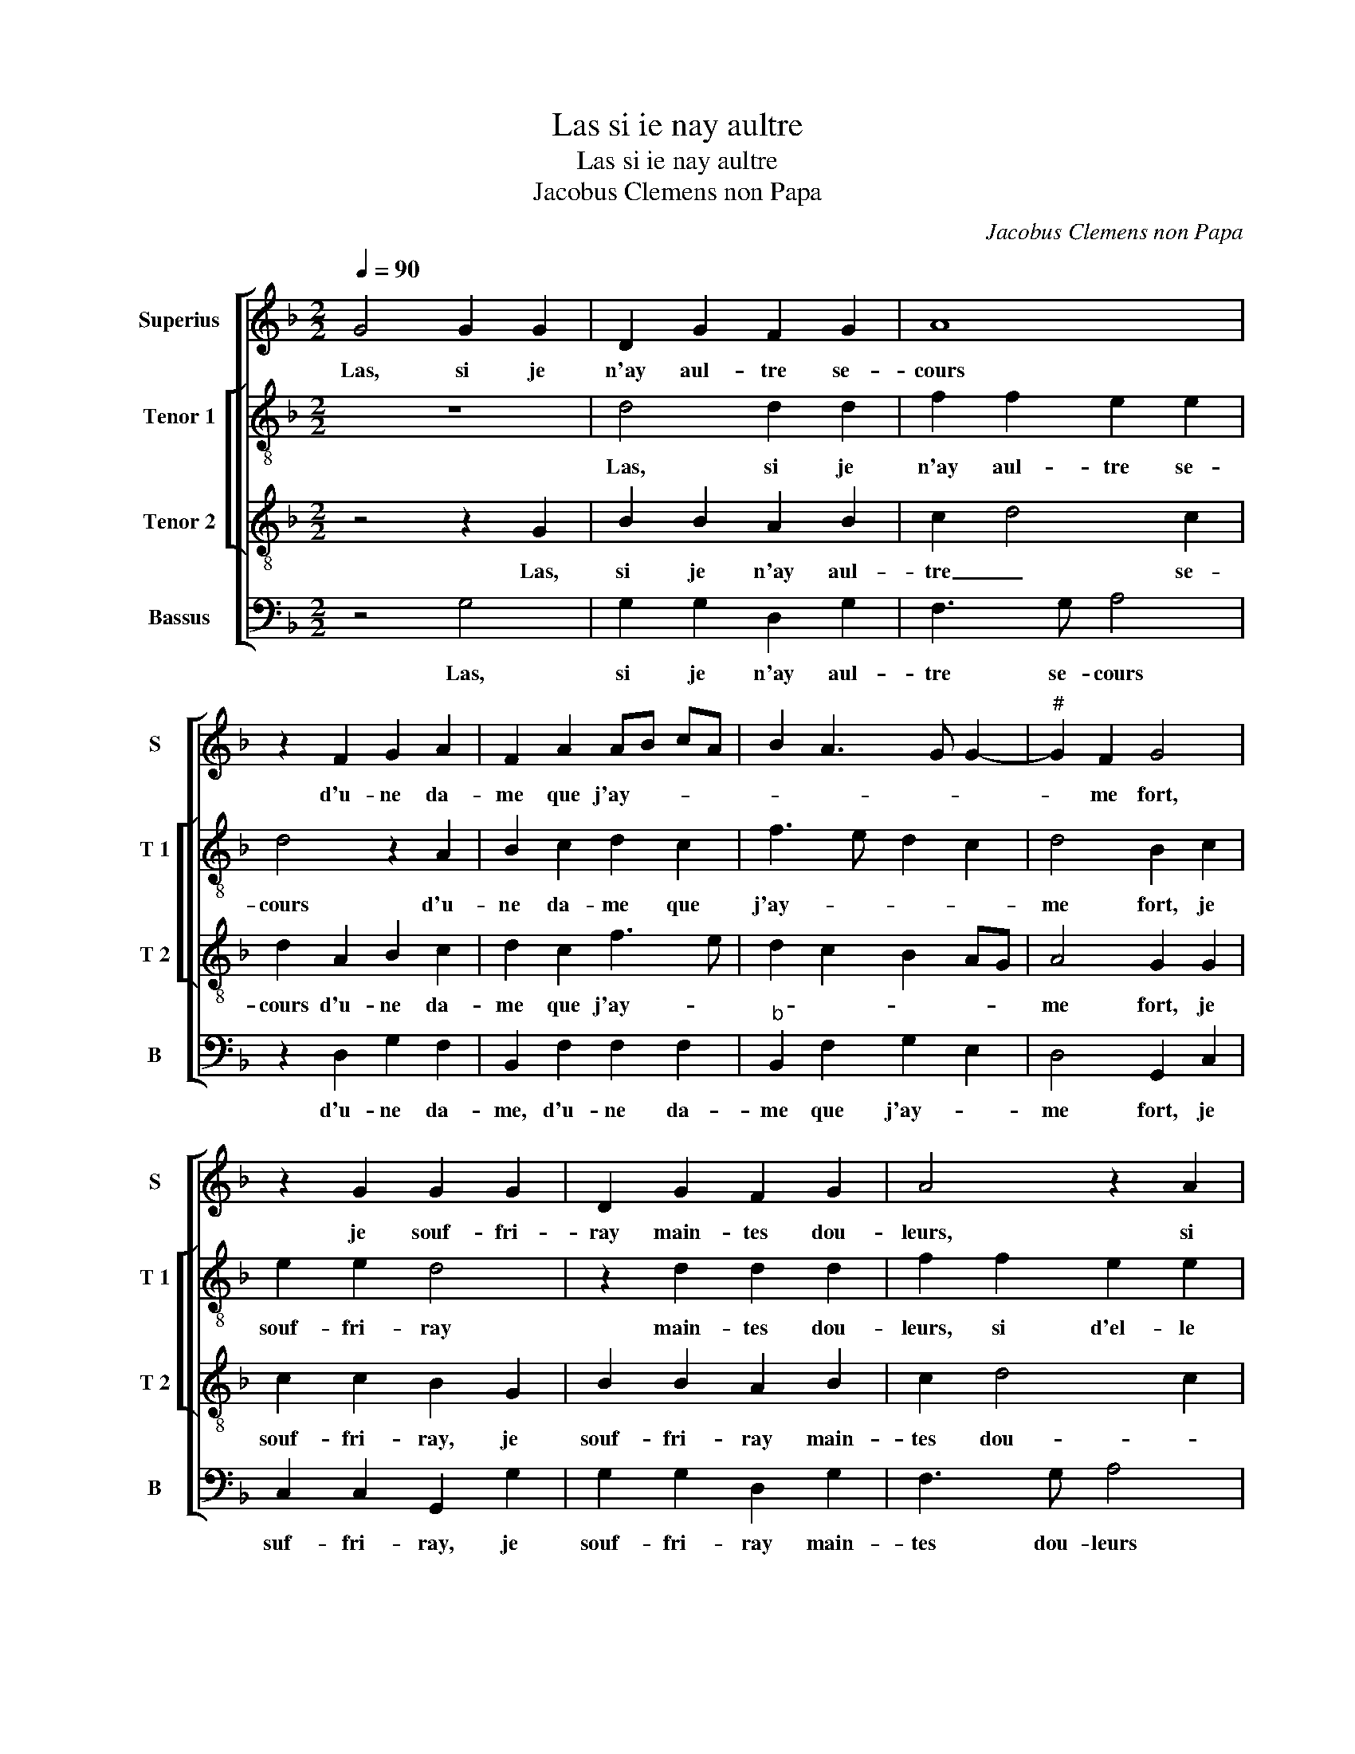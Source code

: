 X:1
T:Las si ie nay aultre
T:Las si ie nay aultre
T:Jacobus Clemens non Papa
C:Jacobus Clemens non Papa
%%score [ 1 [ 2 3 ] 4 ]
L:1/8
Q:1/4=90
M:2/2
K:F
V:1 treble nm="Superius" snm="S"
V:2 treble-8 nm="Tenor 1" snm="T 1"
V:3 treble-8 nm="Tenor 2" snm="T 2"
V:4 bass nm="Bassus" snm="B"
V:1
 G4 G2 G2 | D2 G2 F2 G2 | A8 | z2 F2 G2 A2 | F2 A2 AB cA | B2 A3 G G2- |"^#" G2 F2 G4 | %7
w: Las, si je|n'ay aul- tre se-|cours|d'u- ne da-|me que j'ay- * * *||* me fort,|
 z2 G2 G2 G2 | D2 G2 F2 G2 | A4 z2 A2 | A2 A2 B2 AG | FEDC B,2 B2 | A2 G4 F2 | G4 z2 F2 | %14
w: je souf- fri-|ray main- tes dou-|leurs, si|d'el- le n'ay aul- *|tre _ _ _ _ _|_ _ con-|fort, de|
 F2 G2 A2 B2 | G2 A2 B2 F2 | G2 A2 BA GF | E2 E2 D2 F2 | _E3 F G2 F2- | F2 E2 F4- | F2 F2 GA BG | %21
w: la ser- vir fais|mon ef- fort pour|ac- que- rir _ _ _|_ sa bon- ne|gra- * * *|* * ce,|_ [sa bon- * * *|
 AB c4 B2- | B2 A2 B2 F2 | B3 A G4- | G2 F2 _E2 E2 | D4 z2 G2 | B2 B2 A2 F2 | GA BG AG FE | %28
w: ne _ gra- ce,|_ s'el- le ne|m'ay- me, el|_ _ le'a grant|tort, car|d'aul- tre'ay- mer je|ne _ pour _ chas- * * *|
 D2 D2 F2 F2 | GA B4 A2- | A2 G4 F2 | G2 G2 B2 B2 | A2 F2 GA BG | AG FE D2 D2 | F2 F2 G2 B2- | %35
w: se, car d'aul- tre'ay-|mer- je ne pour|_ chas- *|se, car d'aul- tre'ay-|mer je ne _ pour _|chas- * * * se, car|d'aul- tre'ay- mer je|
 BA A4 G2- |"^#" G2 F2 G4- | G8 |] %38
w: _ ne pour- chas-|* * se.|_|
V:2
 z8 | d4 d2 d2 | f2 f2 e2 e2 | d4 z2 A2 | B2 c2 d2 c2 | f3 e d2 c2 | d4 B2 c2 | e2 e2 d4 | %8
w: |Las, si je|n'ay aul- tre se-|cours d'u-|ne da- me que|j'ay- * * *|me fort, je|souf- fri- ray|
 z2 d2 d2 d2 | f2 f2 e2 e2 | d2 d2 f2 e2 | d4 z2 B2 |"^b" e4 d4 | B2 z B B2 c2 | d6 d2 | %15
w: main- tes dou-|leurs, si d'el- le|n'ay aul- tre con-|fort, aul-|tre con-|fort, de la ser-|vir fais|
"^b" e2 c2 B4 | z2 F4 G2- | G2 A4 B2- | B2 c2 d2 d2 | c2 B4 A2 | G2 F2 Bc de | f2 e2 g4 | f4 d4 | %23
w: mon ef- fort|pour ac-|* que- rir|_ sa bon- ne|gra- * *|ce, sa bon- * * *|* ne gra-|* ce,|
 z2 _e2 e2 e2 | d3 c B2 c2 | A2 A2 B4 | z2 B2 c2 d2 | Bc de f4 | z2 B2 c2 d2 | B2 AG A2 F2 | %30
w: s'el- le ne|m'ay- * me, el-|le'a grant tort|car d'aul- tre'ay-|mer, _ _ _ _|car d'aul- tre'ay-|mer je _ ne pour-|
 GA Bc d4 | B4 z2 B2 | c2 d2 B4 | z4 z2 B2 | c2 d2 Bc de |"^b" f2 f2 e2 c2 |"^-natural" d4 B4- | %37
w: chas- * * * *|se, car|aul- tre'ay- mer|car|d'aul- tre'ay- mer _ _ _|_ je ne pour-|chas- se.|
 B8 |] %38
w: _|
V:3
 z4 z2 G2 | B2 B2 A2 B2 | c2 d4 c2 | d2 A2 B2 c2 | d2 c2 f3 e | d2 c2 B2 AG | A4 G2 G2 | %7
w: Las,|si je n'ay aul-|tre _ se-|cours d'u- ne da-|me que j'ay- *||me fort, je|
 c2 c2 B2 G2 | B2 B2 A2 B2 | c2 d4 c2 | d2 A2 d2 c2 | A2 B2 GA BG | c4 A4 | G4 z4 | z4 z2 B2 | %15
w: souf- fri- ray, je|souf- fri- ray main-|tes dou- *|leurs, si d'el- le|n'ay aul- tre _ _ _|_ con-|fort,|de|
 c2 c2 d3 d |"^b" e2 c2 B4 | z4 F4 | G2 A2 B2 F2 | A2 B2 c3 B/c/ | dc c4 B2 | c2 c2 e3 d | c4 B4 | %23
w: la ser- vir fais|mon ef- fort|pour|ac- que- rir sa|bon- ne gra- * *||ce, sa bon- ne|gra- ce,|
 z2 G2 B2 B2 | B3 A G2 G2 | F4 z2 D2 | G2 G2 F4 | z2 B2 c2 d2 | B4 z4 | z2 B2 c2 d2 | B2 AG A4 | %31
w: s'el- le ne|m'ay- m'el- le'a grant|tort car|d'aul- tre'ay- mer,|car d'aul- tre'ay-|mer|je ne pour-|chas- * * *|
 G2 D2 G2 G2 | F4 z2 B2 | c2 d2 B4 | z4 z2 B2 | c2 d2 B2 AG | A4 G4- | G8 |] %38
w: se, car d'aul- tre'ay-|mer, car|d'aul- tre'ay- mer|je|ne pour- chas- * *|* se.|_|
V:4
 z4 G,4 | G,2 G,2 D,2 G,2 | F,3 G, A,4 | z2 D,2 G,2 F,2 | B,,2 F,2 F,2 F,2 |"^b" B,,2 F,2 G,2 E,2 | %6
w: Las,|si je n'ay aul-|tre se- cours|d'u- ne da-|me, d'u- ne da-|me que j'ay- *|
 D,4 G,,2 C,2 | C,2 C,2 G,,2 G,2 | G,2 G,2 D,2 G,2 | F,3 G, A,4 | z2 D,2 B,,2 C,2 | %11
w: me fort, je|suf- fri- ray, je|souf- fri- ray main-|tes dou- leurs|si d'el- le|
"^b" D,2 B,,2 E,4 | C,4 D,4 | G,,2 G,2 G,2 A,2 | B,2 A,G, F,2 G,2 |"^b" E,2 F,2 B,,4 | z4 B,,4 | %17
w: n'ay aul- tre-|con- *|fort, de la ser-|vir fais _ mon _|_ ef- fort,|de|
 C,2 C,2 D,3 D, |"^b" E,2 C,2 B,,2 B,,2 | F,2 G,2 F,2 F,2 | B,2 A,2 G,4 | F,2 A,2 G,2 E,2 | %22
w: la ser- vir fais|mon ef- fort pour|ac- que- rir sa|bon- ne gra-|ce, sa bon- ne|
 F,4 B,,4 | z2 _E,2 E,2 E,2 |"^b" B,,2 B,,2 E,2 C,2 | D,4 G,,4- | G,,4 z2 D,2 | G,2 G,2 F,2 F,2 | %28
w: gra- ce,|s'el- le ne|m'ay- m'el- le'a grant-|* tort,|_ car|aul- tre'ay- mer je|
 G,A,B,G, A,2 D,2 | G,4 F,2 D,2 |"^b" E,4 D,4 | G,,8 | z2 D,2 G,2 G,2 | F,2 F,2 G,A,B,G, | %34
w: ne _ _ _ _ pour-|chas- se, pour-|chas- *|se,|car d'aul- tre'ay-|mer je ne _ _ _|
 A,2 D,2 G,4 |"^b" F,2 D,2 E,4 | D,4 G,,4- | G,,8 |] %38
w: _ pour- chas-|se, pour- chas-|* se.|_|

